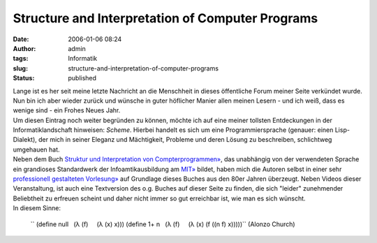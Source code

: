 Structure and Interpretation of Computer Programs
#################################################
:date: 2006-01-06 08:24
:author: admin
:tags: Informatik
:slug: structure-and-interpretation-of-computer-programs
:status: published

| Lange ist es her seit meine letzte Nachricht an die Menschheit in
  dieses öffentliche Forum meiner Seite verkündet wurde. Nun bin ich
  aber wieder zurück und wünsche in guter höflicher Manier allen meinen
  Lesern - und ich weiß, dass es wenige sind - ein Frohes Neues Jahr.
| |image0|
| Um diesen Eintrag noch weiter begründen zu können, möchte ich auf eine
  meiner tollsten Entdeckungen in der Informatiklandschaft hinweisen:
  *Scheme*. Hierbei handelt es sich um eine Programmiersprache (genauer:
  einen Lisp-Dialekt), der mich in seiner Eleganz und Mächtigkeit,
  Probleme und deren Lösung zu beschreiben, schlichtweg umgehauen hat.
| Neben dem Buch `Struktur und Interpretation von
  Compterprogrammen» <http://www.amazon.de/exec/obidos/ASIN/3540520430/303-9962625-7020245>`__,
  das unabhängig von der verwendeten Sprache ein grandioses Standardwerk
  der Infoamtikausbildung am `MIT» <http://mit.edu/>`__ bildet, haben
  mich die Autoren selbst in einer sehr `professionell gestalteten
  Vorlesung» <http://swiss.csail.mit.edu/classes/6.001/abelson-sussman-lectures/>`__
  auf Grundlage dieses Buches aus den 80er Jahren überzeugt. Neben
  Videos dieser Veranstaltung, ist auch eine Textversion des o.g. Buches
  auf dieser Seite zu finden, die sich "leider" zunehmender Beliebtheit
  zu erfreuen scheint und daher nicht immer so gut erreichbar ist, wie
  man es sich wünscht.
| In diesem Sinne:

    |image1|
    `` (define null    (λ (f)      (λ (x) x))) (define 1+ n    (λ (f)      (λ (x) (f ((n f) x)))))``
    (Alonzo Church)

    .. raw:: html

       </p>

.. |image0| image:: http://photos1.blogger.com/blogger/4366/184/400/wizard.jpg
.. |image1| image:: http://photos1.blogger.com/blogger/4366/184/400/Church%5B1%5D.jpg
   :target: http://www-groups.dcs.st-and.ac.uk/~history/Mathematicians/Church.html
